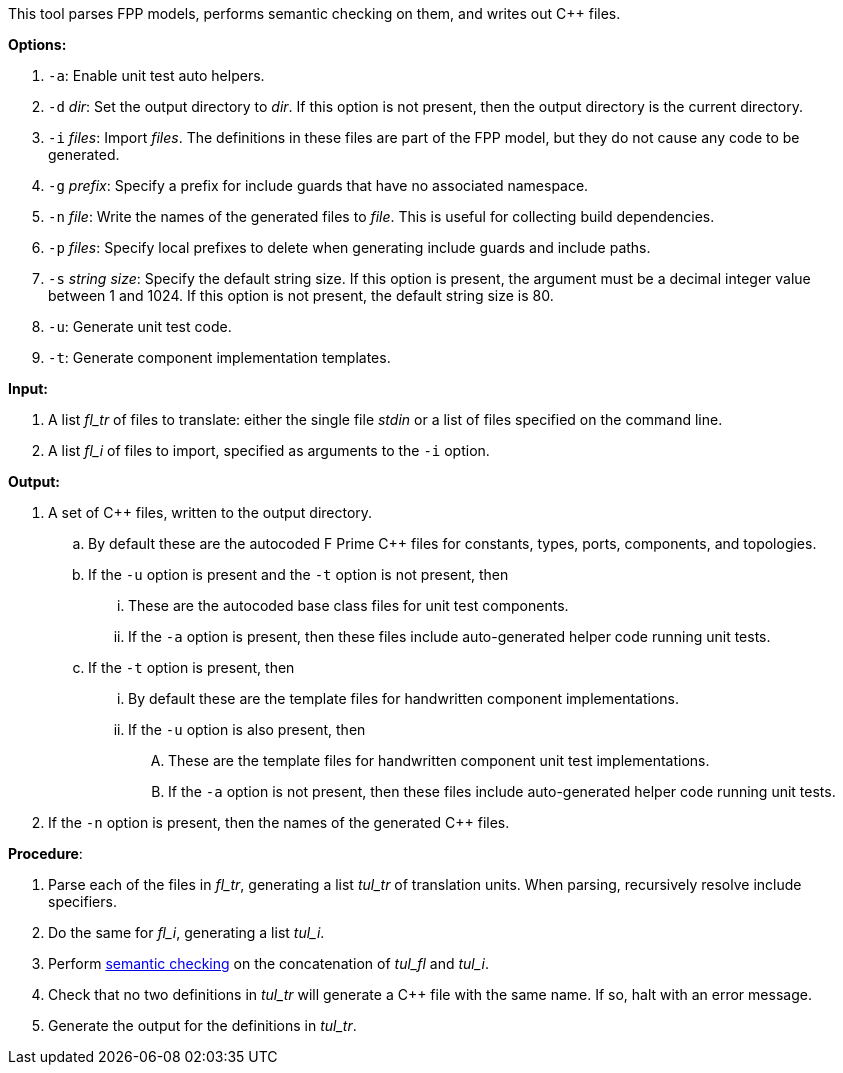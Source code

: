 This tool parses FPP models, performs semantic checking on them, and writes out 
{cpp} files.

*Options:*

. `-a`: Enable unit test auto helpers.

. `-d` _dir_: Set the output directory to _dir_.
If this option is not present, then the output directory is
the current directory.

. `-i` _files_: Import _files_.
The definitions in these files are part of the FPP model, but they do not cause 
any code to be generated.

. `-g` _prefix_: Specify a prefix for include guards that have no associated namespace.

. `-n` _file_: Write the names of the generated files to _file_.
This is useful for collecting build dependencies.

. `-p` _files_: Specify local prefixes to delete when generating include
guards and include paths.

. `-s` _string size_: Specify the default string size. 
If this option is present, the argument must be a decimal integer value between 1 and 1024.
If this option is not present, the default string size is 80.

. `-u`: Generate unit test code.

. `-t`: Generate component implementation templates.

*Input:*  

. A list _fl_tr_ of files to translate: either the single file _stdin_ or a list of 
files specified on the command line.

. A list _fl_i_ of files to import, specified as arguments to the `-i` option.

*Output:* 

. A set of {cpp} files, written to the output directory.

.. By default these are the autocoded F Prime {cpp} files for constants,
types, ports, components, and topologies.

.. If the `-u` option is present and the `-t` option is not present, then

... These are the autocoded base class files for unit test components.

... If the `-a` option is present, then these files include auto-generated helper
code running unit tests.

.. If the `-t` option is present, then

... By default these are the template files for handwritten component
implementations.

... If the `-u` option is also present, then

.... These are the template files
for handwritten component unit test implementations.

.... If the `-a` option is not present, then these files include auto-generated helper
code running unit tests.

. If the `-n` option is present, then the names of the generated {cpp}
files.

*Procedure*:

. Parse each of the files in _fl_tr_, generating a list _tul_tr_ of translation units.
When parsing, recursively resolve include specifiers.

. Do the same for _fl_i_, generating a list _tul_i_.

. Perform https://github.com/fprime-community/fpp/wiki/Checking-Semantics[semantic checking] on 
the concatenation of _tul_fl_ and _tul_i_.

. Check that no two definitions in _tul_tr_ will generate a {cpp} file with the same name.
If so, halt with an error message.

. Generate the output for the definitions in _tul_tr_.
